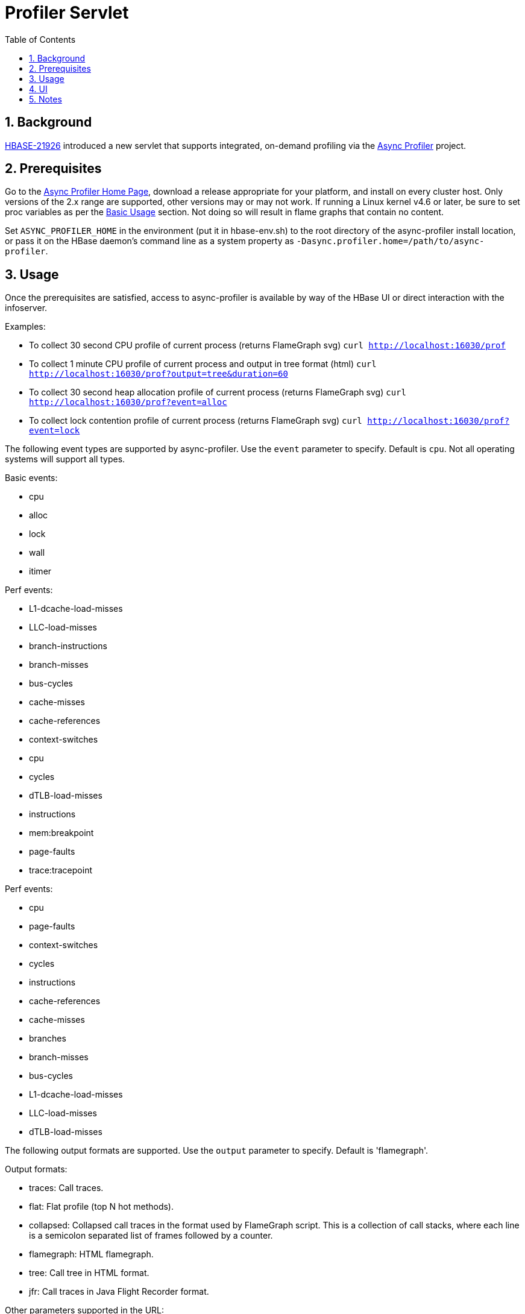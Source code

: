 ////
/**
 *
 * Licensed to the Apache Software Foundation (ASF) under one
 * or more contributor license agreements.  See the NOTICE file
 * distributed with this work for additional information
 * regarding copyright ownership.  The ASF licenses this file
 * to you under the Apache License, Version 2.0 (the
 * "License"); you may not use this file except in compliance
 * with the License.  You may obtain a copy of the License at
 *
 *     http://www.apache.org/licenses/LICENSE-2.0
 *
 * Unless required by applicable law or agreed to in writing, software
 * distributed under the License is distributed on an "AS IS" BASIS,
 * WITHOUT WARRANTIES OR CONDITIONS OF ANY KIND, either express or implied.
 * See the License for the specific language governing permissions and
 * limitations under the License.
 */
////

[[profiler]]
= Profiler Servlet
:doctype: book
:numbered:
:toc: left
:icons: font
:experimental:

== Background

https://issues.apache.org/jira/browse/HBASE-21926[HBASE-21926] introduced a new servlet that
supports integrated, on-demand profiling via the
https://github.com/jvm-profiling-tools/async-profiler[Async Profiler] project.

== Prerequisites

Go to the https://github.com/jvm-profiling-tools/async-profiler[Async Profiler Home Page], download
a release appropriate for your platform, and install on every cluster host.
Only versions of the 2.x range are supported, other versions may or may not work.
If running a Linux kernel v4.6 or later, be sure to set proc variables as per the
https://github.com/jvm-profiling-tools/async-profiler#basic-usage[Basic Usage] section. Not doing
so will result in flame graphs that contain no content.

Set `ASYNC_PROFILER_HOME` in the environment (put it in hbase-env.sh) to the root directory of the
async-profiler install location, or pass it on the HBase daemon's command line as a system property
as `-Dasync.profiler.home=/path/to/async-profiler`.

== Usage

Once the prerequisites are satisfied, access to async-profiler is available by way of the HBase UI
or direct interaction with the infoserver.

Examples:

* To collect 30 second CPU profile of current process (returns FlameGraph svg)
  `curl http://localhost:16030/prof`
* To collect 1 minute CPU profile of current process and output in tree format (html)
  `curl http://localhost:16030/prof?output=tree&duration=60`
* To collect 30 second heap allocation profile of current process (returns FlameGraph svg)
  `curl http://localhost:16030/prof?event=alloc`
* To collect lock contention profile of current process (returns FlameGraph svg)
  `curl http://localhost:16030/prof?event=lock`

The following event types are supported by async-profiler. Use the `event` parameter to specify. Default is `cpu`. Not all operating systems will support all types.

Basic events:

* cpu
* alloc
* lock
* wall
* itimer

Perf events:

* L1-dcache-load-misses
* LLC-load-misses
* branch-instructions
* branch-misses
* bus-cycles
* cache-misses
* cache-references
* context-switches
* cpu
* cycles
* dTLB-load-misses
* instructions
* mem:breakpoint
* page-faults
* trace:tracepoint

Perf events:

* cpu
* page-faults
* context-switches
* cycles
* instructions
* cache-references
* cache-misses
* branches
* branch-misses
* bus-cycles
* L1-dcache-load-misses
* LLC-load-misses
* dTLB-load-misses

The following output formats are supported. Use the `output` parameter to specify.
Default is 'flamegraph'.

Output formats:

* traces: Call traces.
* flat: Flat profile (top N hot methods).
* collapsed: Collapsed call traces in the format used by FlameGraph script. This is a collection of call stacks, where each line is a semicolon separated list of frames followed by a counter.
* flamegraph: HTML flamegraph.
* tree: Call tree in HTML format.
* jfr: Call traces in Java Flight Recorder format.

Other parameters supported in the URL:

* The `duration` parameter specifies how long to collect trace data before generating output, specified in seconds. The default is 10 seconds.
* `jstackdepth`: maximum Java stack depth (integer), default 2048
* `thread`: profile different threads separately
* `simple`: simple class names instead of FQN
* `signature`: print method signatures
* `annotate`: annotate Java methods
* `prependlib`: prepend library names
* `minwidth`: skip frames smaller than pct% (double)
* `reverse`: generate stack-reversed FlameGraph / Call tree
* `pid`: See below for dedicated section

== UI

In the UI, there is a new entry 'Profiler' in the top menu that will run the default action, which is to profile the CPU usage of the local process for thirty seconds and then produce FlameGraph SVG output.

== Notes

The query parameter `pid` can be used to specify the process id of a specific process to be profiled. If this parameter is missing the local process in which the infoserver is embedded will be profiled. Profile targets that are not JVMs might work but is not specifically supported. There are security implications. Access to the infoserver should be appropriately restricted.
